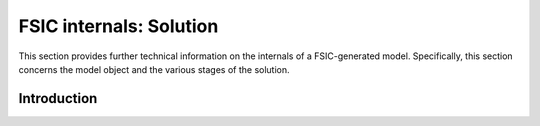.. _bonnet-solution:

************************
FSIC internals: Solution
************************

This section provides further technical information on the internals of a
FSIC-generated model. Specifically, this section concerns the model object and
the various stages of the solution.


.. _bonnet-solution-introduction:

Introduction
============
